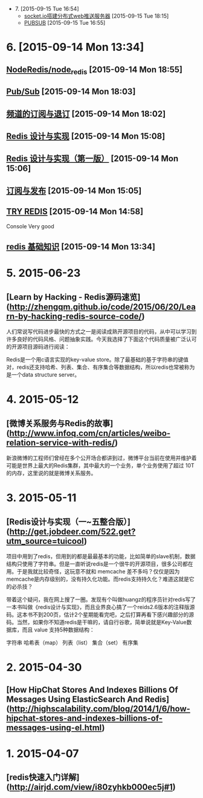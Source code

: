 - 7. [2015-09-15 Tue 16:54]
 - [[http://my.oschina.net/u/750011/blog/332846][socket.io搭建分布式web推送服务器]] [2015-09-15 Tue 18:15]
 - [[http://redis.readthedocs.org/en/latest/pub_sub/pubsub.html][PUBSUB]] [2015-09-15 Tue 16:55]

* 6. [2015-09-14 Mon 13:34]
** [[https://github.com/NodeRedis/node_redis][NodeRedis/node_redis]] [2015-09-14 Mon 18:55]

** [[http://redis.io/topics/pubsub][Pub/Sub]] [2015-09-14 Mon 18:03]

** [[http://redisbook.com/preview/pubsub/channel.html][频道的订阅与退订]] [2015-09-14 Mon 18:02]

** [[http://redisbook.com/][Redis 设计与实现]] [2015-09-14 Mon 15:08]

** [[http://redisbook.readthedocs.org/en/latest/index.html][Redis 设计与实现（第一版）]] [2015-09-14 Mon 15:06]

** [[http://redisbook.readthedocs.org/en/latest/feature/pubsub.html][订阅与发布]] [2015-09-14 Mon 15:05]

** [[http://try.redis.io/][TRY REDIS]] [2015-09-14 Mon 14:58]
   Console
   Very good

** [[http://github.tiankonguse.com/blog/2015/07/28/redis-base/][redis 基础知识]] [2015-09-14 Mon 13:34]

* 5. 2015-06-23
** [Learn by Hacking - Redis源码速览](http://zhengqm.github.io/code/2015/06/20/Learn-by-hacking-redis-source-code/)

  人们常说写代码进步最快的方式之一是阅读成熟开源项目的代码，从中可以学习到许多良好的代码风格、问题抽象实践。今天我选择了下面这个代码质量被广泛认可的开源项目源码进行阅读：

  Redis是一个用c语言实现的key-value store。除了最基础的基于字符串的键值对，redis还支持哈希、列表、集合、有序集合等数据结构，所以redis也常被称为是一个data structure server。

* 4. 2015-05-12
** [微博关系服务与Redis的故事](http://www.infoq.com/cn/articles/weibo-relation-service-with-redis/)
    新浪微博的工程师们曾经在多个公开场合都讲到过，微博平台当前在使用并维护着可能是世界上最大的Redis集群，其中最大的一个业务，单个业务使用了超过 10T 的内存，这里说的就是微博关系服务。

* 3. 2015-05-11
** [Redis设计与实现（一~五整合版）](http://get.jobdeer.com/522.get?utm_source=tuicool)
    项目中用到了redis，但用到的都是最最基本的功能，比如简单的slave机制，数据结构只使用了字符串。但是一直听说redis是一个很牛的开源项目，很多公司都在用。于是我就比较奇怪，这玩意不就和 memcache 差不多吗？仅仅是因为memcache是内存级别的，没有持久化功能。而redis支持持久化？难道这就是它的必杀技？

    带着这个疑问，我在网上搜了一圈。发现有个叫做huangz的程序员针对redis写了一本书叫做《redis设计与实现》，而且业界良心搞了一个reids2.6版本的注释版源码。这本书不到200页，估计2个星期能看完吧，之后打算再看下感兴趣部分的源码。当然，如果你不知道redis是干嘛的，请自行谷歌，简单说就是Key-Value数据库，而且 value 支持5种数据结构：

    字符串
    哈希表（map）
    列表（list）
    集合（set）
    有序集

* 2. 2015-04-30
** [How HipChat Stores And Indexes Billions Of Messages Using ElasticSearch And Redis](http://highscalability.com/blog/2014/1/6/how-hipchat-stores-and-indexes-billions-of-messages-using-el.html)

* 1. 2015-04-07
** [redis快速入门详解](http://airjd.com/view/i80zyhkb000ec5j#1)
